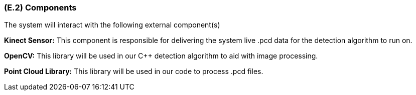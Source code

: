 [#e2,reftext=E.2]
=== (E.2) Components

ifdef::env-draft[]
TIP: _List of elements of the environment that may affect or be affected by the system and project. It includes other systems to which the system must be interfaced. These components may include existing systems, particularly software systems, with which the system will interact — by using their APIs (program interfaces), or by providing APIs to them, or both. These are interfaces provided to the system from the outside world. They are distinct from both: interfaces provided by the system to the outside world (<<s3>>); and technology elements that the system's development will require (<<p5>>)._  <<BM22>>
endif::[]

The system will interact with the following external component(s)

*Kinect Sensor:* This component is responsible for delivering the system live .pcd data for the detection algorithm to run on.

*OpenCV:* This library will be used in our C++ detection algorithm to aid with image processing.

*Point Cloud Library:* This library will be used in our code to process .pcd files.
